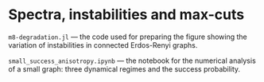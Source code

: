 * Spectra, instabilities and max-cuts

=m8-degradation.jl= --- the code used for preparing the figure showing
the variation of instabilities in connected Erdos-Renyi graphs.

=small_success_anisotropy.ipynb= --- the notebook for the numerical analysis of a
small graph: three dynamical regimes and the success probability. 
